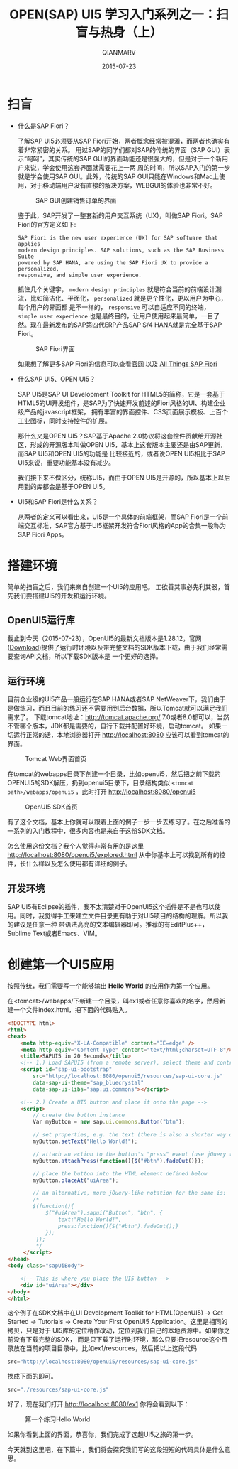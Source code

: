 #+TITLE: OPEN(SAP) UI5 学习入门系列之一：扫盲与热身（上）
#+AUTHOR: QIANMARV
#+DATE: 2015-07-23
#+OPTIONS: toc:nil
#+HTML_HEAD: <link rel="stylesheet" type="text/css" href="css/qianmarv.css" />

* 扫盲
  - 什么是SAP Fiori？

    了解SAP UI5必须要从SAP Fiori开始，两者概念经常被混淆，而两者也确实有着非常紧密的关系。
    用过SAP的同学们都对SAP的传统的界面（SAP GUI）表示“呵呵”，其实传统的SAP GUI的界面功能还是很强大的，但是对于一个新用户来说，学会使用这套界面就需要花上一两
    周的时间，所以SAP入门的第一步就是学会使用SAP GUI。此外，传统的SAP GUI只能在Windows和Mac上使用，对于移动端用户没有直接的解决方案，WEBGUI的体验也非常不好。
    #+CAPTION: SAP GUI创建销售订单的界面
    #+NAME: fig:sapgui_va01
    [[./images/sapgui_va01.png]]

    鉴于此，SAP开发了一整套新的用户交互系统（UX)，叫做SAP Fiori。SAP Fiori的官方定义如下:

    #+BEGIN_EXAMPLE
    SAP Fiori is the new user experience (UX) for SAP software that applies
    modern design principles. SAP solutions, such as the SAP Business Suite
    powered by SAP HANA, are using the SAP Fiori UX to provide a personalized,
    responsive, and simple user experience.
    #+END_EXAMPLE

    抓住几个关键字， =modern design principles= 就是符合当前的前端设计潮流，比如简洁化、平面化， =personalized= 就是更个性化，更以用户为中心，每个用户的界面都
    是不一样的， =responsive= 可以自适应不同的终端， =simple user experience= 也是最终目的，让用户使用起来最简单，一目了然。现在最新发布的SAP第四代ERP产品SAP S/4 HANA就是完全基于SAP Fiori。
    #+CAPTION: SAP Fiori界面
    #+NAME: fig:sap_fiori_overview
    [[./images/sap_fiori_overview.png]]

    如果想了解更多SAP Fiori的信息可以查看[[http://experience.sap.com/fiori/#overview][官网]] 以及 [[http://scn.sap.com/docs/DOC-41598][All Things SAP Fiori]]

  - 什么SAP UI5、OPEN UI5？

    SAP UI5是SAP UI Development Toolkit for HTML5的简称，它是一套基于HTML5的UI开发组件，是SAP为了快速开发前述的Fiori风格的UI、构建企业级产品的javascript框架，
    拥有丰富的界面控件、CSS页面展示模板、上百个工业图标，同时支持控件的扩展。
    
    那什么又是OPEN UI5？SAP基于Apache 2.0协议将这套控件贡献给开源社区，形成的开源版本叫做OPEN UI5，基本上这套版本主要还是由SAP更新，而SAP UI5和OPEN UI5的功能是
    比较接近的，或者说OPEN UI5相比于SAP UI5来说，重要功能基本没有减少。
    
    我们接下来不做区分，统称UI5，而由于OPEN UI5是开源的，所以基本上以后用到的库都会是基于OPEN UI5。
    

  - UI5和SAP Fiori是什么关系？

    从两者的定义可以看出来，UI5是一个具体的前端框架，而SAP Fiori是一个前端交互标准，SAP官方基于UI5框架开发符合Fiori风格的App的合集一般称为SAP Fiori Apps。

* 搭建环境
  简单的扫盲之后，我们来亲自创建一个UI5的应用吧。
  工欲善其事必先利其器，首先我们要搭建UI5的开发和运行环境。

** OpenUI5运行库
   截止到今天（2015-07-23），OpenUI5的最新文档版本是1.28.12，官网([[http://openui5.org/download.html][Download]])提供了运行时环境以及带完整文档的SDK版本下载，由于我们经常需要查询API文档，所以下载SDK版本是
   一个更好的选择。

** 运行环境  
   目前企业级的UI5产品一般运行在SAP HANA或者SAP NetWeaver下，我们由于是做练习，而且目前的练习还不需要用到后台数据，所以Tomcat就可以满足我们需求了。
   下载tomcat地址：[[http://tomcat.apache.org/]]
   7.0或者8.0都可以，当然不管哪个版本，JDK都是需要的，自行下载并配置好环境，启动tomcat。
   如果一切运行正常的话，本地浏览器打开 http://localhost:8080 应该可以看到tomcat的界面。
   #+CAPTION: Tomcat Web界面首页
   #+NAME: fig:tomcat
   [[./images/tomcat.png]]
   
   在tomcat的webapps目录下创建一个目录，比如openui5，然后把之前下载的OPENUI5的SDK解压，扔到openui5目录下，目录结构类似 =<tomcat path>/webapps/openui5= ，此时打开 [[http://localhost:8080/openui5]]
   #+CAPTION: OpenUI5 SDK首页
   #+NAME: fig:openui5
   [[./images/openui5.png]]

   有了这个文档，基本上你就可以跟着上面的例子一步一步去练习了。在之后准备的一系列的入门教程中，很多内容也是来自于这份SDK文档。

   怎么使用这份文档？我个人觉得非常有用的是这里 http://localhost:8080/openui5/explored.html
   从中你基本上可以找到所有的控件，长什么样以及怎么使用都有详细的例子。

** 开发环境
   SAP UI5有Eclipse的插件，我不太清楚对于OpenUI5这个插件是不是也可以使用。同时，我觉得手工来建立文件目录更有助于对UI5项目的结构的理解。所以我的建议是任意一种
   带语法高亮的文本编辑器即可。推荐的有EditPlus++，Sublime Text或者Emacs、VIM。

* 创建第一个UI5应用
  按照传统，我们需要写一个能够输出 *Hello World* 的应用作为第一个应用。

  在<tomcat>/webapps/下新建一个目录，叫ex1或者任意你喜欢的名字，然后新建一个文件index.html，把下面的代码贴入。
  #+BEGIN_SRC html
<!DOCTYPE html>
<html>
<head>
    <meta http-equiv="X-UA-Compatible" content="IE=edge" />
    <meta http-equiv="Content-Type" content="text/html;charset=UTF-8"/>
    <title>SAPUI5 in 20 Seconds</title>
    <!-- 1.) Load SAPUI5 (from a remote server), select theme and control library -->
    <script id="sap-ui-bootstrap"
        src="http://localhost:8080/openui5/resources/sap-ui-core.js"
        data-sap-ui-theme="sap_bluecrystal"
        data-sap-ui-libs="sap.ui.commons"></script>

    <!-- 2.) Create a UI5 button and place it onto the page -->
    <script>
        // create the button instance
        Var myButton = new sap.ui.commons.Button("btn");

        // set properties, e.g. the text (there is also a shorter way of setting several properties)
        myButton.setText("Hello World!");

        // attach an action to the button's "press" event (use jQuery to fade out the button)
        myButton.attachPress(function(){$("#btn").fadeOut()});

        // place the button into the HTML element defined below
        myButton.placeAt("uiArea");

        // an alternative, more jQuery-like notation for the same is:  
        /*
        $(function(){
            $("#uiArea").sapui("Button", "btn", {
                text:"Hello World!",
                press:function(){$("#btn").fadeOut();}
            });
         });
         */
     </script>
</head>
<body class="sapUiBody">

    <!-- This is where you place the UI5 button -->
    <div id="uiArea"></div>
</body>
</html>
#+END_SRC

  这个例子在SDK文档中在UI Development Toolkit for HTML(OpenUI5) -> Get Started -> Tutorials -> Create Your First OpenUI5 Application。这里是相同的拷贝，只是对于  UI5库的定位稍作改动，定位到我们自己的本地资源中。如果你之前没有下载完整的SDK，  而是只下载了运行时环境，那么只要把resource这个目录放在当前的项目目录中，比如ex1/resources，然后把以上这段代码
  #+BEGIN_SRC javascript
  src="http://localhost:8080/openui5/resources/sap-ui-core.js"
  #+END_SRC
  换成下面的即可。
  #+BEGIN_SRC javascript
  src="./resources/sap-ui-core.js"
  #+END_SRC
  
  好了，现在我们打开 http://localhost:8080/ex1 你将会看到以下：
  #+CAPTION: 第一个练习Hello World
  #+NAME: fig:ex1
  [[./images/ex1.png]]
  
  如果你看到上面的界面，恭喜你，我们完成了这趟UI5之旅的第一步。
  
  今天就到这里吧，在下篇中，我们将会探究我们写的这段短短的代码具体是什么意思。

